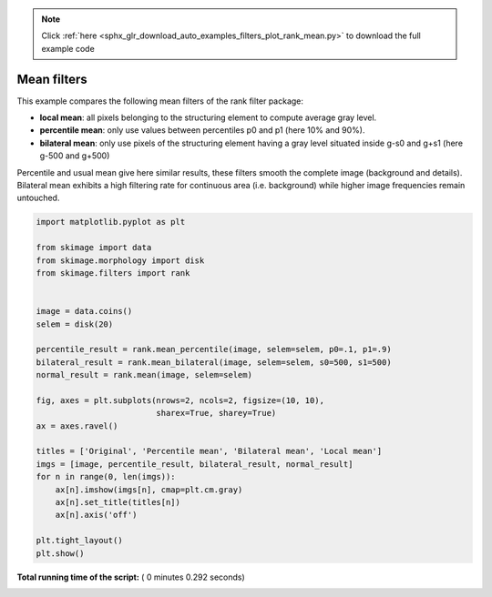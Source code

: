 .. note::
    :class: sphx-glr-download-link-note

    Click :ref:`here <sphx_glr_download_auto_examples_filters_plot_rank_mean.py>` to download the full example code
.. rst-class:: sphx-glr-example-title

.. _sphx_glr_auto_examples_filters_plot_rank_mean.py:


============
Mean filters
============

This example compares the following mean filters of the rank filter package:

* **local mean**: all pixels belonging to the structuring element to compute
  average gray level.
* **percentile mean**: only use values between percentiles p0 and p1
  (here 10% and 90%).
* **bilateral mean**: only use pixels of the structuring element having a gray
  level situated inside g-s0 and g+s1 (here g-500 and g+500)

Percentile and usual mean give here similar results, these filters smooth the
complete image (background and details). Bilateral mean exhibits a high
filtering rate for continuous area (i.e. background) while higher image
frequencies remain untouched.




.. image:: /auto_examples/filters/images/sphx_glr_plot_rank_mean_001.png
    :class: sphx-glr-single-img





.. code-block:: python


    import matplotlib.pyplot as plt

    from skimage import data
    from skimage.morphology import disk
    from skimage.filters import rank


    image = data.coins()
    selem = disk(20)

    percentile_result = rank.mean_percentile(image, selem=selem, p0=.1, p1=.9)
    bilateral_result = rank.mean_bilateral(image, selem=selem, s0=500, s1=500)
    normal_result = rank.mean(image, selem=selem)

    fig, axes = plt.subplots(nrows=2, ncols=2, figsize=(10, 10),
                             sharex=True, sharey=True)
    ax = axes.ravel()

    titles = ['Original', 'Percentile mean', 'Bilateral mean', 'Local mean']
    imgs = [image, percentile_result, bilateral_result, normal_result]
    for n in range(0, len(imgs)):
        ax[n].imshow(imgs[n], cmap=plt.cm.gray)
        ax[n].set_title(titles[n])
        ax[n].axis('off')

    plt.tight_layout()
    plt.show()

**Total running time of the script:** ( 0 minutes  0.292 seconds)


.. _sphx_glr_download_auto_examples_filters_plot_rank_mean.py:


.. only :: html

 .. container:: sphx-glr-footer
    :class: sphx-glr-footer-example



  .. container:: sphx-glr-download

     :download:`Download Python source code: plot_rank_mean.py <plot_rank_mean.py>`



  .. container:: sphx-glr-download

     :download:`Download Jupyter notebook: plot_rank_mean.ipynb <plot_rank_mean.ipynb>`


.. only:: html

 .. rst-class:: sphx-glr-signature

    `Gallery generated by Sphinx-Gallery <https://sphinx-gallery.readthedocs.io>`_
